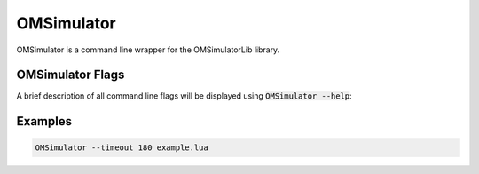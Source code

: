 .. index:: OMSimulator

OMSimulator
===========

OMSimulator is a command line wrapper for the OMSimulatorLib library.

.. index:: OMSimulator; Flags

OMSimulator Flags
-----------------

A brief description of all command line flags will be displayed using :code:`OMSimulator --help`:

.. literalinclude :: omsimulator-help.inc
   :language: bash

.. index:: OMSimulator; Examples

Examples
--------

.. code-block:: bash

  OMSimulator --timeout 180 example.lua
